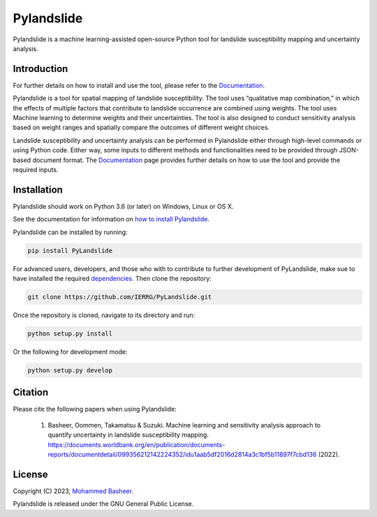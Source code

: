 ===========
Pylandslide
===========

Pylandslide is a machine learning-assisted open-source Python tool for landslide susceptibility mapping and uncertainty analysis.

Introduction
============

For further details on how to install and use the tool, please refer to the `Documentation <https://ierrg.github.io/PyLandslide/>`__.

Pylandslide is a tool for spatial mapping of landslide susceptibility. The tool uses “qualitative map combination,” in which the effects of multiple factors that contribute to landslide occurrence are combined using weights. The tool uses Machine learning to determine weights and their uncertainties. The tool is also designed to conduct sensitivity analysis based on weight ranges and spatially compare the outcomes of different weight choices.

Landslide susceptibility and uncertainty analysis can be performed in Pylandslide either through high-level commands or using Python code. Either way, some inputs to different methods and functionalities need to be provided through JSON-based document format. The `Documentation <https://ierrg.github.io/PyLandslide/>`__ page provides further details on how to use the tool and provide the required inputs.

Installation
============

Pylandslide should work on Python 3.6 (or later) on Windows, Linux or OS X.

See the documentation for information on `how to install Pylandslide <https://ierrg.github.io/PyLandslide/>`__.

Pylandslide can be installed by running:

.. code-block:: console

    pip install PyLandslide

For advanced users, developers, and those who with to contribute to further development of PyLandslide, make sue to have installed the required `dependencies <https://ierrg.github.io/PyLandslide/>`__. Then clone the repository:

.. code-block:: console

    git clone https://github.com/IERRG/PyLandslide.git

Once the repository is cloned, navigate to its directory and run:

.. code-block:: console

    python setup.py install

Or the following for development mode:

.. code-block:: console

    python setup.py develop

Citation
========

Please cite the following papers when using Pylandslide:


    1. Basheer, Oommen, Takamatsu & Suzuki. Machine learning and sensitivity analysis approach to quantify uncertainty in landslide susceptibility mapping. https://documents.worldbank.org/en/publication/documents-reports/documentdetail/099356212142224352/idu1aab5df2016d2814a3c1bf5b11897f7cbd136 (2022).


License
=======

Copyright (C) 2023, `Mohammed Basheer <https://scholar.google.com/citations?user=KM_oVpkAAAAJ&hl=en>`__.


Pylandslide is released under the GNU General Public License.
